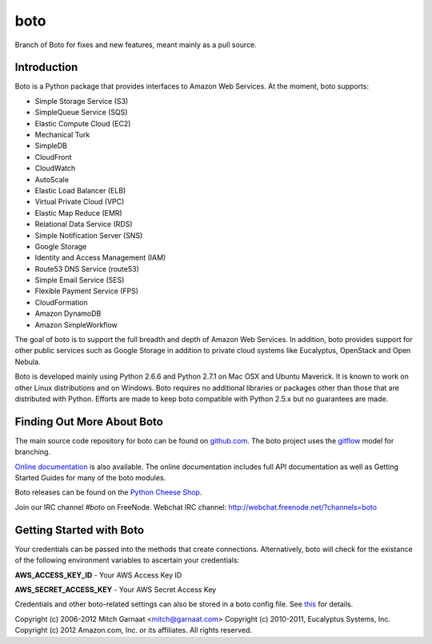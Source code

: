 ####
boto
####

Branch of Boto for fixes and new features, meant mainly as a pull source.

************
Introduction
************

Boto is a Python package that provides interfaces to Amazon Web Services.
At the moment, boto supports:

* Simple Storage Service (S3)
* SimpleQueue Service (SQS)
* Elastic Compute Cloud (EC2)
* Mechanical Turk
* SimpleDB
* CloudFront
* CloudWatch
* AutoScale
* Elastic Load Balancer (ELB)
* Virtual Private Cloud (VPC)
* Elastic Map Reduce (EMR)
* Relational Data Service (RDS)
* Simple Notification Server (SNS)
* Google Storage
* Identity and Access Management (IAM)
* Route53 DNS Service (route53)
* Simple Email Service (SES)
* Flexible Payment Service (FPS)
* CloudFormation
* Amazon DynamoDB
* Amazon SimpleWorkflow

The goal of boto is to support the full breadth and depth of Amazon
Web Services.  In addition, boto provides support for other public
services such as Google Storage in addition to private cloud systems
like Eucalyptus, OpenStack and Open Nebula.

Boto is developed mainly using Python 2.6.6 and Python 2.7.1 on Mac OSX
and Ubuntu Maverick.  It is known to work on other Linux distributions
and on Windows.  Boto requires no additional libraries or packages
other than those that are distributed with Python.  Efforts are made
to keep boto compatible with Python 2.5.x but no guarantees are made.

***************************
Finding Out More About Boto
***************************

The main source code repository for boto can be found on `github.com`_.
The boto project uses the `gitflow`_ model for branching.

`Online documentation`_ is also available. The online documentation includes
full API documentation as well as Getting Started Guides for many of the boto
modules.

Boto releases can be found on the `Python Cheese Shop`_.

Join our IRC channel `#boto` on FreeNode.
Webchat IRC channel: http://webchat.freenode.net/?channels=boto

*************************
Getting Started with Boto
*************************

Your credentials can be passed into the methods that create
connections.  Alternatively, boto will check for the existance of the
following environment variables to ascertain your credentials:

**AWS_ACCESS_KEY_ID** - Your AWS Access Key ID

**AWS_SECRET_ACCESS_KEY** - Your AWS Secret Access Key

Credentials and other boto-related settings can also be stored in a
boto config file.  See `this`_ for details.

Copyright (c) 2006-2012 Mitch Garnaat <mitch@garnaat.com>
Copyright (c) 2010-2011, Eucalyptus Systems, Inc.
Copyright (c) 2012 Amazon.com, Inc. or its affiliates.
All rights reserved.

.. _github.com: http://github.com/boto/boto
.. _Online documentation: http://docs.pythonboto.org
.. _Python Cheese Shop: http://pypi.python.org/pypi/boto
.. _this: http://code.google.com/p/boto/wiki/BotoConfig
.. _gitflow: http://nvie.com/posts/a-successful-git-branching-model/
